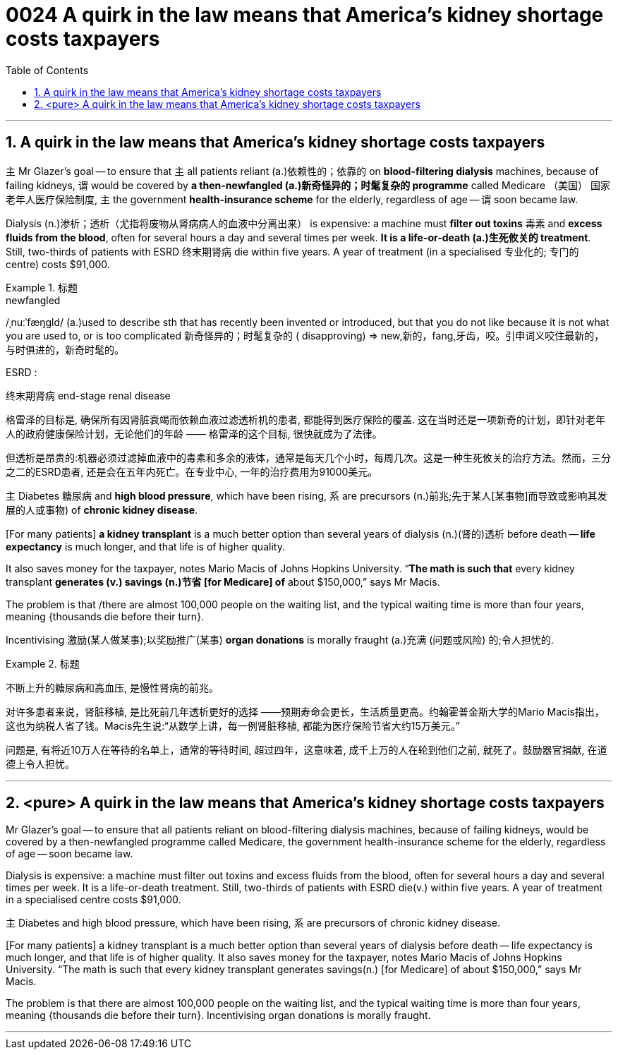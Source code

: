 
= 0024  A quirk in the law means that America’s kidney shortage costs taxpayers
:toc: left
:toclevels: 3
:sectnums:

'''

== A quirk in the law means that America’s kidney shortage costs taxpayers

主 Mr Glazer’s goal — to ensure that 主 all patients reliant (a.)依赖性的；依靠的 on *blood-filtering dialysis* machines, because of failing kidneys, 谓 would be covered by *a then-newfangled (a.)新奇怪异的；时髦复杂的 programme* called Medicare （美国） 国家老年人医疗保险制度, 主 the government *health-insurance scheme* for the elderly, regardless of age — 谓 soon became law.


Dialysis (n.)渗析；透析（尤指将废物从肾病病人的血液中分离出来） is expensive: a machine must *filter out toxins* 毒素 and *excess fluids from the blood*, often for several hours a day and several times per week. *It is a life-or-death (a.)生死攸关的 treatment*. Still, two-thirds of patients with ESRD  终末期肾病 die within five years. A year of treatment (in a specialised 专业化的; 专门的 centre) costs $91,000.

.标题
====
.newfangled
/ˌnuːˈfæŋɡld/ (a.)used to describe sth that has recently been invented or introduced, but that you do not like because it is not what you are used to, or is too complicated 新奇怪异的；时髦复杂的 ( disapproving)
⇒ new,新的，fang,牙齿，咬。引申词义咬住最新的，与时俱进的，新奇时髦的。

.ESRD  :
终末期肾病 end-stage renal disease


格雷泽的目标是, 确保所有因肾脏衰竭而依赖血液过滤透析机的患者, 都能得到医疗保险的覆盖. 这在当时还是一项新奇的计划，即针对老年人的政府健康保险计划，无论他们的年龄 —— 格雷泽的这个目标, 很快就成为了法律。

但透析是昂贵的:机器必须过滤掉血液中的毒素和多余的液体，通常是每天几个小时，每周几次。这是一种生死攸关的治疗方法。然而，三分之二的ESRD患者, 还是会在五年内死亡。在专业中心, 一年的治疗费用为91000美元。
====


主 Diabetes 糖尿病 and *high blood pressure*, which have been rising, 系 are precursors (n.)前兆;先于某人[某事物]而导致或影响其发展的人或事物) of *chronic kidney disease*.


[For many patients] *a kidney transplant* is a much better option than several years of dialysis (n.)(肾的)透析 before death — *life expectancy* is much longer, and that life is of higher quality.

It also saves money for the taxpayer, notes Mario Macis of Johns Hopkins University. “*The math is such that* every kidney transplant *generates (v.)  savings (n.)节省 [for Medicare] of* about $150,000,” says Mr Macis.


The problem is that /there are almost 100,000 people on the waiting list, and the typical waiting time is more than four years, meaning {thousands die before their turn}.

Incentivising 激励(某人做某事);以奖励推广(某事) *organ donations* is morally fraught (a.)充满 (问题或风险) 的;令人担忧的.



.标题
====

不断上升的糖尿病和高血压, 是慢性肾病的前兆。

对许多患者来说，肾脏移植, 是比死前几年透析更好的选择 ——预期寿命会更长，生活质量更高。约翰霍普金斯大学的Mario Macis指出，这也为纳税人省了钱。Macis先生说:“从数学上讲，每一例肾脏移植, 都能为医疗保险节省大约15万美元。”

问题是, 有将近10万人在等待的名单上，通常的等待时间, 超过四年，这意味着, 成千上万的人在轮到他们之前, 就死了。鼓励器官捐献, 在道德上令人担忧。
====





'''


== <pure> A quirk in the law means that America’s kidney shortage costs taxpayers



Mr Glazer’s goal — to ensure that all patients reliant on blood-filtering dialysis machines, because of failing kidneys, would be covered by a then-newfangled programme called Medicare, the government health-insurance scheme for the elderly, regardless of age — soon became law.

Dialysis is expensive: a machine must filter out toxins and excess fluids from the blood, often for several hours a day and several times per week. It is a life-or-death treatment. Still, two-thirds of patients with ESRD die(v.) within five years. A year of treatment in a specialised centre costs $91,000.


主 Diabetes and high blood pressure, which have been rising, 系 are precursors of chronic kidney disease.

[For many patients] a kidney transplant is a much better option than several years of dialysis before death — life expectancy is much longer, and that life is of higher quality. It also saves money for the taxpayer, notes Mario Macis of Johns Hopkins University. “The math is such that every kidney transplant generates savings(n.) [for Medicare] of about $150,000,” says Mr Macis.


The problem is that there are almost 100,000 people on the waiting list, and the typical waiting time is more than four years, meaning {thousands die before their turn}. Incentivising organ donations is morally fraught.

'''
